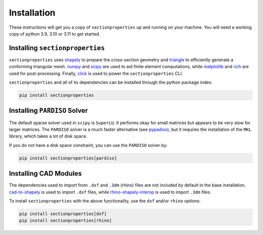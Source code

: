 .. _label-installation:

Installation
============

These instructions will get you a copy of ``sectionproperties`` up and running on your
machine. You will need a working copy of python 3.9, 3.10 or 3.11 to get started.

Installing ``sectionproperties``
--------------------------------

``sectionproperties`` uses `shapely <https://github.com/shapely/shapely>`_ to prepare
the cross-section geometry and `triangle <https://github.com/drufat/triangle>`_ to
efficiently generate a conforming triangular mesh.
`numpy <https://github.com/numpy/numpy>`_ and `scipy <https://github.com/scipy/scipy>`_
are used to aid finite element computations, while
`matplotlib <https://github.com/matplotlib/matplotlib>`_ and
`rich <https://github.com/Textualize/rich>`_ are used for post-processing.
Finally, `click <https://github.com/pallets/click>`_ is used to power the
``sectionproperties`` CLI.

``sectionproperties`` and all of its dependencies can be installed through the python
package index:

.. code-block:: shell

    pip install sectionproperties


Installing ``PARDISO`` Solver
-----------------------------

The default sparse solver used in ``scipy`` is ``SuperLU``.
It performs okay for small matrices but appears to be very slow for larger matrices.
The ``PARDISO`` solver is a much faster alternative (see `pypadiso <https://github.com/haasad/PyPardisoProject>`_), but it requires the installation of the ``MKL`` library, which takes a lot of disk space.

If you do not have a disk space constraint, you can use the ``PARDISO`` solver by:

.. code-block:: shell

    pip install sectionproperties[pardiso]

Installing CAD Modules
----------------------

The dependencies used to import from ``.dxf`` and ``.3dm`` (rhino) files are not
included by default in the base installation.
`cad-to-shapely <https://github.com/aegis1980/cad-to-shapely>`_ is used to import
``.dxf`` files, while
`rhino-shapely-interop <https://github.com/normanrichardson/rhino_shapely_interop>`_ is
used to import ``.3dm`` files.

To install ``sectionproperties`` with the above functionality, use the ``dxf`` and/or
``rhino`` options:

.. code-block:: shell

    pip install sectionproperties[dxf]
    pip install sectionproperties[rhino]
